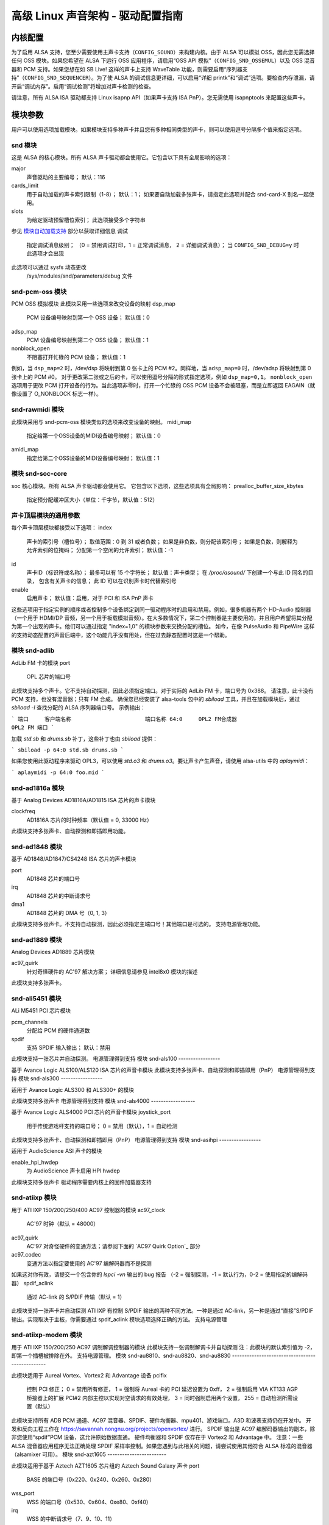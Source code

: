 ==============================================================
高级 Linux 声音架构 - 驱动配置指南
==============================================================

内核配置
====================

为了启用 ALSA 支持，您至少需要使用主声卡支持（``CONFIG_SOUND``）来构建内核。由于 ALSA 可以模拟 OSS，因此您无需选择任何 OSS 模块。如果您希望在 ALSA 下运行 OSS 应用程序，请启用“OSS API 模拟”（``CONFIG_SND_OSSEMUL``）以及 OSS 混音器和 PCM 支持。如果您想在如 SB Live! 这样的声卡上支持 WaveTable 功能，则需要启用“序列器支持”（``CONFIG_SND_SEQUENCER``）。为了使 ALSA 的调试信息更详细，可以启用“详细 printk”和“调试”选项。要检查内存泄漏，请开启“调试内存”。启用“调试检测”将增加对声卡检测的检查。

请注意，所有 ALSA ISA 驱动都支持 Linux isapnp API（如果声卡支持 ISA PnP）。您无需使用 isapnptools 来配置这些声卡。

模块参数
=================

用户可以使用选项加载模块。如果模块支持多种声卡并且您有多种相同类型的声卡，则可以使用逗号分隔多个值来指定选项。

snd 模块
----------

这是 ALSA 的核心模块。所有 ALSA 声卡驱动都会使用它。它包含以下具有全局影响的选项：

major
    声音驱动的主要编号；
    默认：116

cards_limit
    用于自动加载的声卡索引限制（1-8）；
    默认：1；
    如果要自动加载多张声卡，请指定此选项并配合 snd-card-X 别名一起使用。

slots
    为给定驱动预留槽位索引；
    此选项接受多个字符串
参见 `模块自动加载支持`_ 部分以获取详细信息
调试
    指定调试消息级别；
    （0 = 禁用调试打印，1 = 正常调试消息，
    2 = 详细调试消息）；
    当 ``CONFIG_SND_DEBUG=y`` 时此选项才会出现
此选项可以通过 sysfs 动态更改
    /sys/modules/snd/parameters/debug 文件

snd-pcm-oss 模块
------------------

PCM OSS 模拟模块
此模块采用一些选项来改变设备的映射
dsp_map
    PCM 设备编号映射到第一个 OSS 设备；
    默认值：0
adsp_map
    PCM 设备编号映射到第二个 OSS 设备；
    默认值：1
nonblock_open
    不阻塞打开忙碌的 PCM 设备；
    默认值：1

例如，当 ``dsp_map=2`` 时，/dev/dsp 将映射到第 0 张卡上的 PCM #2。同样地，当 ``adsp_map=0`` 时，/dev/adsp 将映射到第 0 张卡上的 PCM #0。
对于更改第二张或之后的卡，可以使用逗号分隔的形式指定选项，例如 ``dsp_map=0,1``。
``nonblock_open`` 选项用于更改 PCM 打开设备的行为。当此选项非零时，打开一个忙碌的 OSS PCM 设备不会被阻塞，而是立即返回 EAGAIN（就像设置了 O_NONBLOCK 标志一样）。

snd-rawmidi 模块
------------------

此模块采用与 snd-pcm-oss 模块类似的选项来改变设备的映射。
midi_map
    指定给第一个OSS设备的MIDI设备编号映射；
    默认值：0
amidi_map
    指定给第二个OSS设备的MIDI设备编号映射；
    默认值：1

模块 snd-soc-core
-------------------

soc 核心模块。所有 ALSA 声卡驱动都会使用它。
它包含以下选项，这些选项具有全局影响：
prealloc_buffer_size_kbytes
    指定预分配缓冲区大小（单位：千字节，默认值：512）

声卡顶层模块的通用参数
--------------------------------------------

每个声卡顶层模块都接受以下选项：
index
    声卡的索引号（槽位号）；
    取值范围：0 到 31 或者负数；
    如果是非负数，则分配该索引号；
    如果是负数，则解释为允许索引的位掩码；
    分配第一个空闲的允许索引；
    默认值：-1
id
    声卡ID（标识符或名称）；
    最多可以有 15 个字符长；
    默认值：声卡类型；
    在 `/proc/asound/` 下创建一个与此 ID 同名的目录，
    包含有关声卡的信息；
    此 ID 可以在识别声卡时代替索引号
enable
    启用声卡；
    默认值：启用，对于 PCI 和 ISA PnP 声卡

这些选项用于指定实例的顺序或者控制多个设备绑定到同一驱动程序时的启用和禁用。例如，很多机器有两个 HD-Audio 控制器（一个用于 HDMI/DP 音频，另一个用于板载模拟音频）。在大多数情况下，第二个控制器是主要使用的，并且用户希望将其分配为第一个出现的声卡。他们可以通过指定 "index=1,0" 的模块参数来交换分配的槽位。
如今，在像 PulseAudio 和 PipeWire 这样的支持动态配置的声音后端中，这个功能几乎没有用处，但在过去静态配置时这是一个帮助。

模块 snd-adlib
----------------

AdLib FM 卡的模块
port
    OPL 芯片的端口号

此模块支持多个声卡。它不支持自动探测，因此必须指定端口。对于实际的 AdLib FM 卡，端口号为 0x388。
请注意，此卡没有 PCM 支持，也没有混音器；只有 FM 合成。
确保您已经安装了 alsa-tools 包中的 `sbiload` 工具，并且在加载模块后，通过 `sbiload -l` 查找分配的 ALSA 序列器端口号。
示例输出：

```
端口     客户端名称                       端口名称
64:0     OPL2 FM合成器                     OPL2 FM 端口
```

加载 `std.sb` 和 `drums.sb` 补丁，这些补丁也由 `sbiload` 提供：

```
sbiload -p 64:0 std.sb drums.sb
```

如果您使用此驱动程序来驱动 OPL3，可以使用 `std.o3` 和 `drums.o3`。要让声卡产生声音，请使用 alsa-utils 中的 `aplaymidi`：

```
aplaymidi -p 64:0 foo.mid
```

snd-ad1816a 模块
------------------

基于 Analog Devices AD1816A/AD1815 ISA 芯片的声卡模块

clockfreq
    AD1816A 芯片的时钟频率（默认值 = 0, 33000 Hz）

此模块支持多张声卡、自动探测和即插即用功能。

snd-ad1848 模块
-----------------

基于 AD1848/AD1847/CS4248 ISA 芯片的声卡模块

port
    AD1848 芯片的端口号
irq
    AD1848 芯片的中断请求号
dma1
    AD1848 芯片的 DMA 号（0, 1, 3）

此模块支持多张声卡。不支持自动探测，因此必须指定主端口号！其他端口是可选的。
支持电源管理功能。

snd-ad1889 模块
-----------------

Analog Devices AD1889 芯片模块

ac97_quirk
    针对奇怪硬件的 AC'97 解决方案；
    详细信息请参见 intel8x0 模块的描述

此模块支持多张声卡。

snd-ali5451 模块
------------------

ALi M5451 PCI 芯片模块

pcm_channels
    分配给 PCM 的硬件通道数
spdif
    支持 SPDIF 输入输出；
    默认：禁用

此模块支持一张芯片并自动探测。
电源管理得到支持  
模块 snd-als100
-----------------

基于 Avance Logic ALS100/ALS120 ISA 芯片的声音卡模块  
此模块支持多张声卡、自动探测和即插即用（PnP）  
电源管理得到支持  
模块 snd-als300
-----------------

适用于 Avance Logic ALS300 和 ALS300+ 的模块  

此模块支持多张声卡  
电源管理得到支持  
模块 snd-als4000
------------------

基于 Avance Logic ALS4000 PCI 芯片的声音卡模块  
joystick_port  
    用于传统游戏杆支持的端口号；  
    0 = 禁用（默认），1 = 自动检测  

此模块支持多张声卡、自动探测和即插即用（PnP）  
电源管理得到支持  
模块 snd-asihpi
-----------------

适用于 AudioScience ASI 声卡的模块  

enable_hpi_hwdep  
    为 AudioScience 声卡启用 HPI hwdep  

此模块支持多张声卡
驱动程序需要内核上的固件加载器支持

snd-atiixp 模块
-----------------

用于 ATI IXP 150/200/250/400 AC97 控制器的模块
ac97_clock
    AC'97 时钟（默认 = 48000）
ac97_quirk
    AC'97 对奇怪硬件的变通方法；请参阅下面的 `AC97 Quirk Option`_ 部分
ac97_codec
    变通方法以指定要使用的 AC'97 编解码器而不是探测
如果这对你有效，请提交一个包含你的 `lspci -vn` 输出的 bug 报告
（-2 = 强制探测，-1 = 默认行为，0-2 = 使用指定的编解码器）
spdif_aclink
    通过 AC-link 的 S/PDIF 传输（默认 = 1）

此模块支持一张声卡并自动探测
ATI IXP 有控制 S/PDIF 输出的两种不同方法。一种是通过 AC-link，另一种是通过“直接”S/PDIF 输出。实现取决于主板，你需要通过 spdif_aclink 模块选项选择正确的方法。
支持电源管理

snd-atiixp-modem 模块
-----------------------

用于 ATI IXP 150/200/250 AC97 调制解调控制器的模块
此模块支持一张调制解调卡并自动探测
注：此模块的默认索引值为 -2，即第一个插槽被排除在外。
支持电源管理。
模块 snd-au8810、snd-au8820、snd-au8830
------------------------------------------------

此模块适用于 Aureal Vortex、Vortex2 和 Advantage 设备
pcifix
    控制 PCI 修正；
    0 = 禁用所有修正，
    1 = 强制将 Aureal 卡的 PCI 延迟设置为 0xff，
    2 = 强制启用 VIA KT133 AGP 桥接器上的扩展 PCI#2 内部主控以实现对空请求的有效处理，
    3 = 同时强制启用两个设置，
    255 = 自动检测所需设置（默认）

此模块支持所有 ADB PCM 通道、AC97 混音器、SPDIF、硬件均衡器、mpu401、游戏端口。A3D 和波表支持仍在开发中。
开发和反向工程工作在 https://savannah.nongnu.org/projects/openvortex/ 进行。
SPDIF 输出是 AC97 编解码器输出的副本，除非您使用“spdif”PCM 设备，这允许原始数据直通。
硬件均衡器和 SPDIF 仅存在于 Vortex2 和 Advantage 中。
注意：一些 ALSA 混音器应用程序无法正确处理 SPDIF 采样率控制。如果您遇到与此相关的问题，请尝试使用其他符合 ALSA 标准的混音器（alsamixer 可用）。
模块 snd-azt1605
------------------------

此模块适用于基于 Aztech AZT1605 芯片组的 Aztech Sound Galaxy 声卡
port
    BASE 的端口号（0x220、0x240、0x260、0x280）
wss_port
    WSS 的端口号（0x530、0x604、0xe80、0xf40）
irq
    WSS 的中断请求号（7、9、10、11）
dma1
    WSS 播放的 DMA 号（0、1、3）
dma2
    WSS 录制的 DMA 号（0、1），-1 = 禁用（默认）
mpu_port
    MPU-401 UART 的端口号（0x300、0x330），-1 = 禁用（默认）
mpu_irq
    MPU-401 UART 的中断请求号（3、5、7、9），-1 = 禁用（默认）
fm_port
    OPL3 的端口号（0x388），-1 = 禁用（默认）

此模块支持多张声卡。它不支持自动探测：“port”、“wss_port”、“irq” 和 “dma1” 必须指定。
其他值为可选。
``port`` 需要与卡上的 BASE ADDRESS 跳线匹配（0x220 或 0x240），或者对于那些具有 EEPROM 并且其“CONFIG MODE”跳线设置为“EEPROM SETTING”的卡，需要与卡的 EEPROM 中存储的值匹配。其他值可以从上面列举的选项中自由选择。

如果指定了 ``dma2`` 并且与 ``dma1`` 不同，则卡将以全双工模式运行。当 ``dma1=3`` 时，只有 ``dma2=0`` 是有效的，并且这是唯一可以启用捕获的方式，因为只有通道 0 和 1 可用于捕获。

通用设置是：``port=0x220 wss_port=0x530 irq=10 dma1=1 dma2=0 mpu_port=0x330 mpu_irq=9 fm_port=0x388``

无论你选择哪个 IRQ 和 DMA 通道，请确保在 BIOS 中为 legacy ISA 预留这些资源。

模块 snd-azt2316
------------------

基于 Aztech AZT2316 芯片组的 Aztech Sound Galaxy 声卡模块

port
    BASE 的端口号（0x220、0x240、0x260、0x280）
wss_port
    WSS 的端口号（0x530、0x604、0xe80、0xf40）
irq
    WSS 的 IRQ 号（7、9、10、11）
dma1
    WSS 播放的 DMA 号（0、1、3）
dma2
    WSS 捕获的 DMA 号（0、1），-1 表示禁用（默认）
mpu_port
    MPU-401 UART 的端口号（0x300、0x330），-1 表示禁用（默认）
mpu_irq
    MPU-401 UART 的 IRQ 号（5、7、9、10），-1 表示禁用（默认）
fm_port
    OPL3 的端口号（0x388），-1 表示禁用（默认）

此模块支持多张卡。它不支持自动探测：必须指定 ``port``、``wss_port``、``irq`` 和 ``dma1``。
其他值是可选的。

``port`` 需要与卡上的 BASE ADDRESS 跳线匹配（0x220 或 0x240），或者对于那些具有 EEPROM 并且其“CONFIG MODE”跳线设置为“EEPROM SETTING”的卡，需要与卡的 EEPROM 中存储的值匹配。其他值可以从上面列举的选项中自由选择。

如果指定了 ``dma2`` 并且与 ``dma1`` 不同，则卡将以全双工模式运行。当 ``dma1=3`` 时，只有 ``dma2=0`` 是有效的，并且这是唯一可以启用捕获的方式，因为只有通道 0 和 1 可用于捕获。

通用设置是：``port=0x220 wss_port=0x530 irq=10 dma1=1 dma2=0 mpu_port=0x330 mpu_irq=9 fm_port=0x388``
无论你选择哪些IRQ和DMA通道，请确保在BIOS中为传统的ISA保留它们。

模块 snd-aw2
--------------

适用于Audiowerk2声卡的模块

此模块支持多张卡

模块 snd-azt2320
------------------

适用于基于Aztech System AZT2320 ISA芯片（仅即插即用）的声卡

此模块支持多张卡、即插即用和自动探测

支持电源管理

模块 snd-azt3328
------------------

适用于基于Aztech AZF3328 PCI芯片的声卡

joystick
    启用游戏杆（默认关闭）

此模块支持多张卡

模块 snd-bt87x
----------------

适用于基于Bt87x芯片的视频卡

digital_rate
    覆盖默认的数字频率（Hz）

load_all
    即使不知道卡的型号也加载驱动程序

此模块支持多张卡

注意：此模块的默认索引值为-2，即第一个插槽被排除在外。
### Module snd-ca0106
-----------------
适用于 Creative Audigy LS 和 SB Live 24位声卡的模块

此模块支持多张声卡

### Module snd-cmi8330
-----------------
适用于基于 C-Media CMI8330 ISA 芯片的声卡

isapnp
    ISA 即插即用检测 - 0 = 禁用，1 = 启用（默认）

当使用 `isapnp=0` 时，以下选项可用：

wssport
    CMI8330 芯片（WSS）的端口号
wssirq
    CMI8330 芯片（WSS）的中断号
wssdma
    CMI8330 芯片（WSS）的第一个 DMA 号
sbport
    CMI8330 芯片（SB16）的端口号
sbirq
    CMI8330 芯片（SB16）的中断号
sbdma8
    CMI8330 芯片（SB16）的 8 位 DMA 号
sbdma16
    CMI8330 芯片（SB16）的 16 位 DMA 号
fmport
    （可选）OPL3 输入输出端口
mpuport
    （可选）MPU401 输入输出端口
mpuirq
    （可选）MPU401 中断号

此模块支持多张声卡和自动探测，并且支持电源管理

### Module snd-cmipci
-----------------
适用于 C-Media CMI8338/8738/8768/8770 PCI 声卡的模块

mpu_port
    MIDI 接口的端口地址（仅限 8338）：
    0x300, 0x310, 0x320, 0x330 = 传统端口，
    1 = 集成 PCI 端口（8738 的默认设置），
    0 = 禁用
fm_port
    OPL-3 FM 合成器的端口地址（仅限 8x38）：
    0x388 = 传统端口，
    1 = 集成 PCI 端口（8738 的默认设置），
    0 = 禁用
soft_ac3
    原始 SPDIF 数据包的软件转换（仅限 model 033）（默认值 = 1）
joystick_port
    摇杆端口地址（0 = 禁用，1 = 自动探测）

此模块支持自动探测和多张声卡，并且支持电源管理

### Module snd-cs4231
-----------------
适用于基于 CS4231 ISA 芯片的声卡

port
    CS4231 芯片的端口号
mpu_port
    MPU-401 UART 的端口号（可选），-1 = 禁用
irq
    CS4231 芯片的中断号
mpu_irq
    MPU-401 UART 的中断号
dma1
    CS4231 芯片的第一个 DMA 号
dma2
    CS4231 芯片的第二个 DMA 号

此模块支持多张声卡。此模块不支持自动探测，因此必须指定主端口号！其他端口是可选的，并且支持电源管理
### 模块 snd-cs4236
-----------------

基于 CS4232/CS4232A、CS4235/CS4236/CS4236B/CS4237B/CS4238B/CS4239 ISA 芯片的声卡模块  
isapnp  
    ISA 即插即用检测 - 0 = 禁用，1 = 启用（默认）

使用 `isapnp=0` 时，以下选项可用：

port  
    CS4236 芯片的端口号（即插即用设置 - 0x534）  
cport  
    CS4236 芯片的控制端口号（即插即用设置 - 0x120, 0x210, 0xf00）  
mpu_port  
    MPU-401 UART 的端口号（即插即用设置 - 0x300），-1 = 禁用  
fm_port  
    CS4236 芯片的 FM 端口号（即插即用设置 - 0x388），-1 = 禁用  
irq  
    CS4236 芯片的 IRQ 号（5, 7, 9, 11, 12, 15）  
mpu_irq  
    MPU-401 UART 的 IRQ 号（9, 11, 12, 15）  
dma1  
    CS4236 芯片的第一个 DMA 号（0, 1, 3）  
dma2  
    CS4236 芯片的第二个 DMA 号（0, 1, 3），-1 = 禁用  

此模块支持多张声卡。如果不使用 ISA 即插即用，则必须指定主端口和控制端口！！！其他端口是可选的。  
此模块支持电源管理。  
此模块作为 snd-cs4232 的别名，因为它也提供了旧版 snd-cs4232 的功能。

### 模块 snd-cs4281
-----------------

Cirrus Logic CS4281 声卡芯片模块  
dual_codec  
    辅助编解码器 ID（0 = 禁用，默认）

此模块支持多张声卡。  
此模块支持电源管理。

### 模块 snd-cs46xx
-----------------

基于 CS4610/CS4612/CS4614/CS4615/CS4622/CS4624/CS4630/CS4280 PCI 芯片的 PCI 声卡模块  
external_amp  
    强制启用外部放大器  
thinkpad  
    强制启用 Thinkpad 的 CLKRUN 控制
mmap_valid  
支持OSS mmap模式（默认=0）  
此模块支持多张声卡和自动探测功能  
通常外部放大器和CLKRUN控制会根据PCI子供应商/设备ID自动检测。如果它们不起作用，请明确给出上述选项  
支持电源管理  
snd-cs5530模块  
-----------------  
适用于Cyrix/NatSemi Geode 5530芯片的模块  

snd-cs5535audio模块  
----------------------  
适用于多功能CS5535伴行PCI设备的模块  
支持电源管理  

snd-ctxfi模块  
-----------------  
适用于Creative Sound Blaster X-Fi系列板卡（20k1/20k2芯片）的模块  
* Creative Sound Blaster X-Fi Titanium Fatal1ty Champion Series  
* Creative Sound Blaster X-Fi Titanium Fatal1ty Professional Series  
* Creative Sound Blaster X-Fi Titanium Professional Audio  
* Creative Sound Blaster X-Fi Titanium  
* Creative Sound Blaster X-Fi Elite Pro  
* Creative Sound Blaster X-Fi Platinum  
* Creative Sound Blaster X-Fi Fatal1ty  
* Creative Sound Blaster X-Fi XtremeGamer  
* Creative Sound Blaster X-Fi XtremeMusic  

reference_rate  
参考采样率，44100或48000（默认）  
multiple  
参考采样率的倍数，1或2（默认）  
subsystem  
用于探测时覆盖PCI SSID；该值由SSVID << 16 | SSDID组成  
默认为零，表示不覆盖  
此模块支持多张声卡  

snd-darla20模块  
------------------  
适用于Echoaudio Darla20的模块  
此模块支持多张声卡  
驱动程序需要内核中的固件加载器支持
### 模块 snd-darla24
------------------

此模块支持 Echoaudio Darla24

此模块支持多个声卡
驱动程序需要内核上的固件加载器支持

### 模块 snd-dt019x
-----------------

此模块支持 Diamond Technologies DT-019X / Avance Logic ALS-007（仅即插即用）

此模块支持多个声卡。此模块仅在启用 ISA 即插即用支持时才可用
支持电源管理

### 模块 snd-dummy
----------------

此模块用于虚拟声卡。这个“声卡”不执行任何输入或输出，但你可以使用此模块来满足任何需要声卡的应用程序（如 RealPlayer）
pcm_devs
    分配给每个声卡的 PCM 设备数量（默认 = 1，最多 4）
pcm_substreams
    分配给每个 PCM 的 PCM 子流数量（默认 = 8，最多 128）
hrtimer
    使用高精度定时器（=1，默认）或系统定时器（=0）
fake_buffer
    虚拟缓冲区分配（默认 = 1）

当创建多个 PCM 设备时，snd-dummy 会为每个 PCM 设备提供不同的行为：
* 0 = 支持 mmap 的交错模式
* 1 = 支持 mmap 的非交错模式
* 2 = 不支持 mmap 的交错模式
* 3 = 不支持 mmap 的非交错模式

默认情况下，snd-dummy 驱动程序不会分配实际的缓冲区，而是忽略读写操作或将一个虚拟页面映射到所有缓冲区页面，以节省资源。如果你的应用程序需要读取/写入的数据缓冲区一致，请传递 fake_buffer=0 选项
支持电源管理

### 模块 snd-echo3g
-----------------

此模块支持 Echoaudio 3G 声卡（Gina3G/Layla3G）

此模块支持多个声卡
驱动程序需要内核上的固件加载器支持

### 模块 snd-emu10k1
------------------

此模块支持基于 EMU10K1/EMU10k2 的 PCI 声卡
* Sound Blaster Live!
* Sound Blaster PCI 512
* Sound Blaster Audigy
* E-MU APS（部分支持）
* E-MU DAS

extin
    FX8010 可用外部输入的位图（见下文）
extout
    FX8010 可用外部输出的位图（见下文）
seq_ports
    已分配的音序器端口（默认为 4 个）
max_synth_voices
    用于波表合成的最大声音数（默认为 64）
max_buffer_size
    指定以 MB 为单位的波表/PCM 缓冲区的最大大小。默认值为 128
enable_ir
    启用红外功能

此模块支持多张声卡和自动探测
输入与输出配置			[extin/extout]
* Creative 卡无数字输出			[0x0003/0x1f03]
* Creative 卡有数字输出			[0x0003/0x1f0f]
* Creative 卡有数字 CD 输入			[0x000f/0x1f0f]
* Creative 卡无数字输出 + LiveDrive		[0x3fc3/0x1fc3]
* Creative 卡有数字输出 + LiveDrive		[0x3fc3/0x1fcf]
* Creative 卡有数字 CD 输入 + LiveDrive		[0x3fcf/0x1fcf]
* Creative 卡无数字输出 + 数字 I/O 2		[0x0fc3/0x1f0f]
* Creative 卡有数字输出 + 数字 I/O 2		[0x0fc3/0x1f0f]
* Creative 卡有数字 CD 输入 + 数字 I/O 2		[0x0fcf/0x1f0f]
* Creative 5.1 卡 + 数字输出 + LiveDrive		[0x3fc3/0x1fff]
* Creative 5.1 卡（c）2003 年版			[0x3fc3/0x7cff]
* Creative 卡所有输入和输出			[0x3fff/0x7fff]

支持电源管理
模块 snd-emu10k1x
-------------------

适用于 Creative Emu10k1X（SB Live Dell OEM 版本）的模块

此模块支持多张声卡
模块 snd-ens1370
------------------

适用于 Ensoniq AudioPCI ES1370 PCI 声卡的模块
* SoundBlaster PCI 64
* SoundBlaster PCI 128

joystick
    启用游戏杆（默认关闭）

此模块支持多张声卡和自动探测
支持电源管理
模块 snd-ens1371
------------------

适用于 Ensoniq AudioPCI ES1371 PCI 声卡的模块
* SoundBlaster PCI 64
* SoundBlaster PCI 128
* SoundBlaster Vibra PCI

joystick_port
    游戏杆端口号（0x200、0x208、0x210、0x218），0 = 禁用（默认），1 = 自动检测

此模块支持多张声卡和自动探测
支持电源管理
### 模块 snd-es1688
-----------------

此模块适用于 ESS AudioDrive ES-1688 和 ES-688 声卡
isapnp
    ISA PnP 检测 - 0 = 禁用，1 = 启用（默认）
mpu_port
    MPU-401 端口的端口号（0x300、0x310、0x320、0x330），-1 = 禁用（默认）
mpu_irq
    MPU-401 端口的中断请求号（IRQ）（5、7、9、10）
fm_port
    OPL3 的端口号（可选；默认情况下与 MPU-401 共享同一个端口）

当使用 `isapnp=0` 时，以下附加选项可用：

port
    ES-1688 芯片的端口号（0x220、0x240、0x260）
irq
    ES-1688 芯片的中断请求号（IRQ）（5、7、9、10）
dma8
    ES-1688 芯片的数据传输模式号（DMA）（0、1、3）

此模块支持多张声卡和自动探测（不包括 MPU-401 端口），以及带有 ES968 芯片的即插即用（PnP）功能。

### 模块 snd-es18xx
-----------------

此模块适用于 ESS AudioDrive ES-18xx 声卡
isapnp
    ISA PnP 检测 - 0 = 禁用，1 = 启用（默认）

当使用 `isapnp=0` 时，以下选项可用：

port
    ES-18xx 芯片的端口号（0x220、0x240、0x260）
mpu_port
    MPU-401 端口的端口号（0x300、0x310、0x320、0x330），-1 = 禁用（默认）
fm_port
    FM 的端口号（可选，不使用）
irq
    ES-18xx 芯片的中断请求号（IRQ）（5、7、9、10）
dma1
    ES-18xx 芯片的第一个数据传输模式号（DMA）（0、1、3）
dma2
    ES-18xx 芯片的第一个数据传输模式号（DMA）（0、1、3）

此模块支持多张声卡、ISA PnP 和自动探测（不包括 MPU-401 端口，如果未使用本机 ISA PnP 例程的话）。
当 `dma2` 等于 `dma1` 时，驱动程序以半双工模式工作。
支持电源管理。

### 模块 snd-es1938
-----------------

此模块适用于基于 ESS Solo-1（ES1938、ES1946）芯片的声卡
此模块支持多张声卡和自动探测。
支持电源管理。

### 模块 snd-es1968
-----------------

此模块适用于基于 ESS Maestro-1/2/2E（ES1968/ES1978）芯片的声卡。
total_bufsize  
总缓冲区大小（单位：千字节，范围：1-4096千字节）

pcm_substreams_p  
播放声道数（范围：1-8，默认值：2）

pcm_substreams_c  
录音声道数（范围：1-8，默认值：0）

clock  
时钟设置（0 = 自动检测）

use_pm  
支持电源管理（0 = 关闭，1 = 开启，2 = 自动，默认值：2）

enable_mpu  
启用MPU401（0 = 关闭，1 = 开启，2 = 自动，默认值：2）

joystick  
启用游戏杆（默认关闭）

此模块支持多张声卡和自动探测。
支持电源管理。
Module snd-fm801  
----------------

此模块用于基于ForteMedia FM801的PCI声卡。

tea575x_tuner  
启用TEA575x调谐器；
1 = MediaForte 256-PCS，
2 = MediaForte 256-PCPR，
3 = MediaForte 64-PCR
高16位是视频（或无线电）设备编号+1；
例如：0x10002（MediaForte 256-PCPR，设备1）

此模块支持多张声卡和自动探测。
支持电源管理。
Module snd-gina20  
-----------------

此模块用于Echoaudio Gina20。

此模块支持多张声卡。
驱动程序需要内核中的固件加载器支持。
Module snd-gina24  
-----------------

此模块用于Echoaudio Gina24。

此模块支持多张声卡。
驱动程序需要内核中的固件加载器支持。
Module snd-gusclassic  
---------------------

此模块用于Gravis UltraSound Classic声卡。
### 模块 snd-gusextreme
---------------------

**模块用于 Gravis UltraSound Extreme (Synergy ViperMax) 声卡**

- **port**
  - ES-1688 芯片的端口号 (0x220, 0x230, 0x240, 0x250, 0x260)
- **gf1_port**
  - GF1 芯片的端口号 (0x210, 0x220, 0x230, 0x240, 0x250, 0x260, 0x270)
- **mpu_port**
  - MPU-401 端口的端口号 (0x300, 0x310, 0x320, 0x330)，-1 = 禁用
- **irq**
  - ES-1688 芯片的 IRQ 号 (5, 7, 9, 10)
- **gf1_irq**
  - GF1 芯片的 IRQ 号 (3, 5, 9, 11, 12, 15)
- **mpu_irq**
  - MPU-401 端口的 IRQ 号 (5, 7, 9, 10)
- **dma8**
  - ES-1688 芯片的 DMA 号 (0, 1, 3)
- **dma1**
  - GF1 芯片的 DMA 号 (1, 3, 5, 6, 7)
- **joystick_dac**
  - 0 到 31，(0.59V-4.52V 或 0.389V-2.98V)
- **voices**
  - GF1 的音轨限制 (14-32)
- **pcm_voices**
  - 预留的 PCM 音轨

此模块支持多张声卡和自动探测（不包括 MPU-401 端口）

### 模块 snd-gusmax
-----------------

**模块用于 Gravis UltraSound MAX 声卡**

- **port**
  - GF1 芯片的端口号 (0x220, 0x230, 0x240, 0x250, 0x260)
- **irq**
  - GF1 芯片的 IRQ 号 (3, 5, 9, 11, 12, 15)
- **dma1**
  - GF1 芯片的 DMA 号 (1, 3, 5, 6, 7)
- **dma2**
  - GF1 芯片的 DMA 号 (1, 3, 5, 6, 7, -1=禁用)
- **joystick_dac**
  - 0 到 31，(0.59V-4.52V 或 0.389V-2.98V)
- **voices**
  - GF1 的音轨限制 (14-32)
- **pcm_voices**
  - 预留的 PCM 音轨

此模块支持多张声卡和自动探测

### 模块 snd-hda-intel
--------------------

**模块用于 Intel HD Audio (ICH6, ICH6M, ESB2, ICH7, ICH8, ICH9, ICH10, PCH, SCH)，ATI SB450, SB600, R600, RS600, RS690, RS780, RV610, RV620, RV630, RV635, RV670, RV770, VIA VT8251/VT8237A, SIS966, ULI M5461**

**每张声卡实例有多个选项**

- **model**
  - 强制指定模型名称
- **position_fix**
  - 修复 DMA 指针；
  - -1 = 系统默认：根据控制器硬件选择合适的值，
  - 0 = 自动：当 POSBUF 不工作时回退到 LPIB，
  - 1 = 使用 LPIB，
  - 2 = POSBUF：使用位置缓冲区，
  - 3 = VIACOMBO：VIA 特定的捕获工作区，
  - 4 = COMBO：播放时使用 LPIB，捕获流时自动，
  - 5 = SKL+：应用最近的 Intel 芯片上的延迟计算，
  - 6 = FIFO：使用固定 FIFO 大小来修正位置，适用于最近的 AMD 芯片
- **probe_mask**
  - 探测编解码器的位掩码（默认 = -1，表示所有插槽）；
  - 当第 8 位 (0x100) 被设置时，低 8 位作为“固定”的编解码器插槽；即驱动程序会探测插槽，无论硬件返回什么结果
- **probe_only**
  - 只进行探测而不初始化编解码器（默认=关闭）；
  - 有助于调试时检查初始编解码器状态
- **bdl_pos_adj**
  - 指定 DMA IRQ 定时延迟的样本数
  - 传递 -1 将使驱动程序基于控制器芯片选择合适的值
- **patch**
  - 指定在初始化编解码器之前的早期“补丁”文件以修改 HD-Audio 设置
  - 此选项仅在设置 ``CONFIG_SND_HDA_PATCH_LOADER=y`` 时可用。详见 hd-audio/notes.rst
- **beep_mode**
  - 选择蜂鸣注册模式 (0=关闭, 1=开启)；
  - 默认值通过 ``CONFIG_SND_HDA_INPUT_BEEP_MODE`` kconfig 设置
[单个（全局）选项]

single_cmd
    使用单个立即命令与编解码器通信（仅用于调试）
enable_msi
    启用消息信号中断（MSI）（默认：关闭）
power_save
    自动节能超时时间（以秒为单位，0 = 禁用）
power_save_controller
    在节能模式下重置高清音频控制器（默认：开启）
align_buffer_size
    强制将缓冲区/周期大小调整为128字节的倍数
    这在内存访问方面更高效，但不符合HDA规范，并且阻止用户指定确切的周期/缓冲区大小。（默认：开启）
snoop
    启用/禁用窥探（默认：开启）

此模块支持多张声卡和自动探测
有关HD-audio驱动程序的更多详细信息，请参阅hd-audio/notes.rst
每个编解码器可能有不同的配置模型表
如果您的机器未列在那里，则会设置默认（通常是最小）配置。您可以通过传递``model=<name>``选项来指定某个模型。不同编解码器芯片有不同的模型。可用模型列表可以在hd-audio/models.rst中找到
模型名称``generic``被视为特殊情况。当提供此模型时，驱动程序将使用不带“codec-patch”的通用编解码器解析器。这有时对测试和调试很有帮助
模型选项也可以用于别名到另一个PCI或编解码器SSID。当它以``model=XXXX:YYYY``的形式传递时，其中XXXX和YYYY分别是十六进制格式的子供应商和子设备ID，驱动程序将引用该SSID作为怪癖表的参考
如果默认配置不起作用，并且上述情况之一与您的设备匹配，请将其与alsa-info.sh输出（带有``--no-upload``选项）一起报告给内核Bugzilla或alsa-devel邮件列表（参见“链接和地址”部分）
``power_save``和``power_save_controller``选项用于节能模式。详情请参阅powersave.rst
注意2：如果您在输出中听到咔嗒声，尝试使用模块选项``position_fix=1``或``2``。``position_fix=1``将使用SD_LPIB寄存器值（不进行FIFO大小校正）作为当前DMA指针。``position_fix=2``将使驱动程序使用位置缓冲区而不是读取SD_LPIB寄存器。
通常情况下，SD_LPIB 寄存器比位置缓冲区更准确。

``position_fix=3`` 是针对 VIA 设备的。捕获流的位置会从 LPIB 和 POSBUF 的值进行检查。``position_fix=4`` 是一种组合模式，使用 LPIB 进行回放，POSBUF 进行捕获。

注意：如果在加载时出现大量“azx_get_response 超时”消息，这可能是中断问题（例如 ACPI IRQ 路由）。可以尝试使用如 ``pci=noacpi`` 的选项启动。此外，您还可以尝试使用 ``single_cmd=1`` 模块选项。这将把 HDA 控制器和编解码器之间的通信方法切换为单个立即命令，而不是使用 CORB/RIRB。基本上，单命令模式仅提供给 BIOS，并且您也不会收到未请求的事件。但是，至少这种方式可以独立于 IRQ 工作。请记住这是最后的手段，应尽可能避免使用。

关于 “azx_get_response 超时” 问题的更多说明：
在某些硬件上，您可能需要添加一个适当的 probe_mask 选项来避免上述的 “azx_get_response 超时” 问题。这种情况通常发生在访问不存在或不工作的编解码器插槽（可能是调制解调器插槽）导致通过 HD 音频总线的通信停滞。您可以启用 ``CONFIG_SND_DEBUG_VERBOSE`` 来查看哪些编解码器插槽被探测，或者直接从编解码器 proc 文件的文件名中查看。然后通过 probe_mask 选项限制要探测的插槽。
例如，``probe_mask=1`` 表示只探测第一个插槽，而 ``probe_mask=4`` 表示只探测第三个插槽。

支持电源管理。

snd-hdsp 模块
--------------

RME Hammerfall DSP 音频接口模块

此模块支持多个声卡。
注意：当设置了 ``CONFIG_FW_LOADER`` 时，固件数据可以通过热插拔自动加载。否则，您需要通过 alsa-tools 包中的 hdsploader 实用程序加载固件。
固件数据位于 alsa-firmware 包中。
注意：snd-page-alloc 模块完成了以前由 snd-hammerfall-mem 模块完成的工作。它将在发现任何 HDSP 卡时提前分配缓冲区。为了确保缓冲区的分配，请在启动序列的早期加载 snd-page-alloc 模块。请参阅“早期缓冲区分配”部分。
### 模块 snd-hdspm
----------------

此模块用于 RME HDSP MADI 板卡
- precise_ptr
  - 启用精确指针，或禁用
- line_outs_monitor
  - 默认将播放流发送到模拟输出
- enable_monitor
  - 默认启用通道 63/64 的模拟输出
详情请参阅 `hdspm.rst`

### 模块 snd-ice1712
------------------

此模块用于基于 Envy24（ICE1712）的 PCI 声卡
- MidiMan M Audio Delta 1010
- MidiMan M Audio Delta 1010LT
- MidiMan M Audio Delta DiO 2496
- MidiMan M Audio Delta 66
- MidiMan M Audio Delta 44
- MidiMan M Audio Delta 410
- MidiMan M Audio Audiophile 2496
- TerraTec EWS 88MT
- TerraTec EWS 88D
- TerraTec EWX 24/96
- TerraTec DMX 6Fire
- TerraTec Phase 88
- Hoontech SoundTrack DSP 24
- Hoontech SoundTrack DSP 24 Value
- Hoontech SoundTrack DSP 24 Media 7.1
- Event Electronics, EZ8
- Digigram VX442
- Lionstracs, Mediastaton
- Terrasoniq TS 88

- model
  - 使用指定的板卡型号，可选的型号包括：
    - delta1010, dio2496, delta66, delta44, audiophile, delta410,
    - delta1010lt, vx442, ewx2496, ews88mt, ews88mt_new, ews88d,
    - dmx6fire, dsp24, dsp24_value, dsp24_71, ez8,
    - phase88, mediastation
- omni
  - MidiMan M-Audio Delta44/66 的 Omni I/O 支持
- cs8427_timeout
  - CS8427 芯片（S/PDIF 接收器）的重置超时时间（毫秒），默认值为 500（0.5 秒）

此模块支持多张声卡和自动探测。
注意：并非所有基于 Envy24 的声卡都会使用消费部分（例如在 MidiMan Delta 系列中）
注意：通过读取 EEPROM 或 PCI SSID（如果 EEPROM 不可用）来检测支持的板卡。可以通过传递 `model` 模块选项来覆盖模型，以便在驱动程序配置不正确或需要测试其他类型时使用。

### 模块 snd-ice1724
------------------

此模块用于基于 Envy24HT（VT/ICE1724）和 Envy24PT（VT1720）的 PCI 声卡
* MidiMan M Audio Revolution 5.1
* MidiMan M Audio Revolution 7.1
* MidiMan M Audio Audiophile 192
* AMP Ltd AUDIO2000
* TerraTec Aureon 5.1 Sky
* TerraTec Aureon 7.1 Space
* TerraTec Aureon 7.1 Universe
* TerraTec Phase 22
* TerraTec Phase 28
* AudioTrak Prodigy 7.1
* AudioTrak Prodigy 7.1 LT
* AudioTrak Prodigy 7.1 XT
* AudioTrak Prodigy 7.1 HIFI
* AudioTrak Prodigy 7.1 HD2
* AudioTrak Prodigy 192
* Pontis MS300
* Albatron K8X800 Pro II 
* Chaintech ZNF3-150
* Chaintech ZNF3-250
* Chaintech 9CJS
* Chaintech AV-710
* Shuttle SN25P
* Onkyo SE-90PCI
* Onkyo SE-200PCI
* ESI Juli@
* ESI Maya44
* Hercules Fortissimo IV
* EGO-SYS WaveTerminal 192M

型号
使用给定的声卡型号，选项如下：
revo51, revo71, amp2000, prodigy71, prodigy71lt,
prodigy71xt, prodigy71hifi, prodigyhd2, prodigy192,
juli, aureon51, aureon71, universe, ap192, k8x800,
phase22, phase28, ms300, av710, se200pci, se90pci,
fortissimo4, sn25p, WT192M, maya44

此模块支持多张声卡并自动探测。
注意：通过读取EEPROM或PCI SSID（如果EEPROM不可用则读取SSID）来检测支持的声卡。您可以传递`model`模块选项来覆盖模型，以便在驱动程序配置不正确时或为了测试其他类型时使用。

snd-indigo 模块
-----------------

用于Echoaudio Indigo的模块。

此模块支持多张声卡。
该驱动程序需要内核中的固件加载器支持。

snd-indigodj 模块
-------------------

用于Echoaudio Indigo DJ的模块。

此模块支持多张声卡。
该驱动程序需要内核中的固件加载器支持。

snd-indigoio 模块
-------------------

用于Echoaudio Indigo IO的模块。

此模块支持多张声卡。
该驱动程序需要内核中的固件加载器支持。

snd-intel8x0 模块
-------------------

用于Intel及其兼容的AC'97主板
* Intel i810/810E, i815, i820, i830, i84x, MX440 ICH5, ICH6, ICH7,
  6300ESB, ESB2 
* SiS 7012 (SiS 735)
* NVidia NForce, NForce2, NForce3, MCP04, CK804 CK8, CK8S, MCP501
* AMD AMD768, AMD8111
* ALi m5455

ac97_clock
AC'97 编解码器时钟基频（0 = 自动检测）

ac97_quirk
AC'97 对奇怪硬件的变通方法；
请参阅下面的“AC97 Quirk Option”部分。
### buggy_irq
启用某些主板上中断错误的解决方案（默认在 nForce 芯片上为开启，其他情况下为关闭）

### buggy_semaphore
启用硬件上信号量错误的解决方案（例如一些 ASUS 笔记本电脑）（默认关闭）

### spdif_aclink
使用 AC-link 的 S/PDIF 而不是直接从控制器芯片连接（0 = 关闭，1 = 开启，-1 = 默认）

此模块支持一个芯片并自动探测

注意：最新驱动支持自动检测芯片时钟。如果您仍然遇到播放过快的问题，请通过模块选项 `ac97_clock=41194` 明确指定时钟。

此驱动不支持游戏杆/MIDI 端口。如果您的主板上有这些设备，请分别使用 ns558 或 snd-mpu401 模块。

支持电源管理

### Module snd-intel8x0m
--------------------

Intel ICH (i8x0) 芯片组 MC97 调制解调器模块
* Intel i810/810E, i815, i820, i830, i84x, MX440 ICH5, ICH6, ICH7
* SiS 7013 (SiS 735)
* NVidia NForce, NForce2, NForce2s, NForce3
* AMD AMD8111
* ALi m5455

### ac97_clock
AC'97 编码器时钟基（0 = 自动检测）

此模块支持一个卡并自动探测

注意：此模块的默认索引值为 -2，即第一个插槽被排除在外。

支持电源管理

### Module snd-interwave
--------------------

Gravis UltraSound PnP、Dynasonic 3-D/Pro、STB Sound Rage 32 及其他基于 AMD InterWave (tm) 芯片的声音卡模块
joystick_dac  
    0 到 31，（0.59V-4.52V 或 0.389V-2.98V）  
midi  
    1 = 启用 MIDI UART，0 = 禁用 MIDI UART（默认）  
pcm_voices  
    为合成器预留的 PCM 声道数（默认 2）  
effect  
    1 = 启用 InterWave 效果（默认 0）；需要 8 个声道  
isapnp  
    ISA 即插即用检测 - 0 = 禁用，1 = 启用（默认）

当 `isapnp=0` 时，以下选项可用：  
port  
    InterWave 芯片的端口号（0x210、0x220、0x230、0x240、0x250、0x260）  
irq  
    InterWave 芯片的 IRQ 号（3、5、9、11、12、15）  
dma1  
    InterWave 芯片的 DMA 号（0、1、3、5、6、7）  
dma2  
    InterWave 芯片的 DMA 号（0、1、3、5、6、7、-1=禁用）

此模块支持多张声卡、自动探测和 ISA 即插即用  
Module snd-interwave-stb  
------------------------  

UltraSound 32-Pro 的模块（Compaq 使用的 STB 声卡）和其他基于 AMD InterWave™ 芯片的声卡，配备 TEA6330T 电路以扩展控制低音、高音和主音量  
joystick_dac  
    0 到 31，（0.59V-4.52V 或 0.389V-2.98V）  
midi  
    1 = 启用 MIDI UART，0 = 禁用 MIDI UART（默认）  
pcm_voices  
    为合成器预留的 PCM 声道数（默认 2）  
effect  
    1 = 启用 InterWave 效果（默认 0）；需要 8 个声道  
isapnp  
    ISA 即插即用检测 - 0 = 禁用，1 = 启用（默认）

当 `isapnp=0` 时，以下选项可用：  
port  
    InterWave 芯片的端口号（0x210、0x220、0x230、0x240、0x250、0x260）  
port_tc  
    TEA6330T 芯片（I2C 总线）的端口号（0x350、0x360、0x370、0x380）  
irq  
    InterWave 芯片的 IRQ 号（3、5、9、11、12、15）  
dma1  
    InterWave 芯片的 DMA 号（0、1、3、5、6、7）  
dma2  
    InterWave 芯片的 DMA 号（0、1、3、5、6、7、-1=禁用）

此模块支持多张声卡、自动探测和 ISA 即插即用  
Module snd-jazz16  
-------------------  

Media Vision Jazz16 芯片组的模块。该芯片组由三个芯片组成：MVD1216 + MVA416 + MVA514  
port  
    SB DSP 芯片的端口号（0x210、0x220、0x230、0x240、0x250、0x260）  
irq  
    SB DSP 芯片的 IRQ 号（3、5、7、9、10、15）  
dma8  
    SB DSP 芯片的 DMA 号（1、3）  
dma16  
    SB DSP 芯片的 DMA 号（5、7）  
mpu_port  
    MPU-401 端口号（0x300、0x310、0x320、0x330）  
mpu_irq  
    MPU-401 IRQ 号（2、3、5、7）

此模块支持多张声卡  
Module snd-korg1212  
-------------------  

Korg 1212 IO PCI 卡的模块

此模块支持多张声卡  
Module snd-layla20  
------------------  

Echoaudio Layla20 的模块

此模块支持多张声卡  
驱动程序需要内核中的固件加载器支持  
Module snd-layla24  
------------------  

Echoaudio Layla24 的模块

此模块支持多张声卡  
驱动程序需要内核中的固件加载器支持
模块 snd-lola
---------------
用于 Digigram Lola PCI-e 板卡的模块

此模块支持多张卡

模块 snd-lx6464es
-------------------
用于 Digigram LX6464ES 板卡的模块

此模块支持多张卡

模块 snd-maestro3
-------------------
用于 Allegro/Maestro3 芯片的模块

external_amp
    启用外部放大器（默认已启用）
amp_gpio
    外部放大器的 GPIO 引脚编号（0-15）或 -1 使用默认引脚（Allegro 为 8，其他为 1）

此模块支持自动探测和多个芯片
注意：放大器的绑定依赖于硬件
如果所有通道都未静音但仍然没有声音，请尝试通过 amp_gpio 选项指定其他 GPIO 连接。
例如，松下笔记本可能需要 `amp_gpio=0x0d` 选项
支持电源管理

模块 snd-mia
---------------
用于 Echoaudio Mia 的模块

此模块支持多张卡
驱动程序需要内核上的固件加载器支持

模块 snd-miro
---------------
用于 Miro 声卡：miroSOUND PCM 1 pro, miroSOUND PCM 12, miroSOUND PCM 20 Radio

port
    端口号（0x530, 0x604, 0xe80, 0xf40）
irq
    中断请求号（5, 7, 9, 10, 11）
dma1
    第一个 DMA 号（0, 1, 3）
dma2
    第二个 DMA 号（0, 1）
mpu_port
    MPU-401 端口号（0x300, 0x310, 0x320, 0x330）
mpu_irq
    MPU-401 中断请求号（5, 7, 9, 10）
fm_port
    FM 端口号（0x388）
wss
    启用 WSS 模式
ide
    启用板载 IDE 支持

模块 snd-mixart
-----------------
用于 Digigram miXart8 声卡的模块
此模块支持多张声卡
注意：一个miXart8板子将被表示为4张ALSA声卡。
详情请参阅Documentation/sound/cards/mixart.rst
当驱动程序作为模块编译并且支持热插拔固件时，固件数据会通过热插拔自动加载。
请在alsa-firmware包中安装必要的固件文件。
如果没有可用的热插拔固件加载器，则需要通过alsa-tools包中的mixartloader工具手动加载固件。

### Module snd-mona
--------------

Echoaudio Mona的模块

此模块支持多张声卡
该驱动程序需要内核上的固件加载器支持

### Module snd-mpu401
--------------

MPU-401 UART设备的模块

- port
  端口号或-1（禁用）
- irq
  中断请求号或-1（禁用）
- pnp
  即插即用检测 - 0 = 禁用，1 = 启用（默认）

此模块支持多个设备和即插即用功能
### 模块 snd-msnd-classic
----------------------

此模块适用于 Turtle Beach MultiSound Classic、Tahiti 或 Monterey 声卡。

- io
    - MultiSound Classic 卡的端口号
- irq
    - MultiSound Classic 卡的中断请求号
- mem
    - 内存地址（0xb0000, 0xc8000, 0xd0000, 0xd8000, 0xe0000 或 0xe8000）
- write_ndelay
    - 启用写入 ndelay（默认 = 1）
- calibrate_signal
    - 校准信号（默认 = 0）
- isapnp
    - ISA 即插即用检测 - 0 = 禁用，1 = 启用（默认）
- digital
    - 数字子板存在（默认 = 0）
- cfg
    - 配置端口（0x250, 0x260 或 0x270），默认 = 即插即用
- reset
    - 重置所有设备
- mpu_io
    - MPU401 I/O 端口
- mpu_irq
    - MPU401 中断请求号
- ide_io0
    - IDE 端口 0
- ide_io1
    - IDE 端口 1
- ide_irq
    - IDE 中断请求号
- joystick_io
    - 游戏杆 I/O 端口

该驱动程序需要固件文件 `turtlebeach/msndinit.bin` 和 `turtlebeach/msndperm.bin` 存放在正确的固件目录中。有关此驱动程序的重要信息，请参阅 `Documentation/sound/cards/multisound.sh`。请注意，该驱动程序已停止支持，但可以在 https://www.turtlebeach.com 查看 Voyetra Turtle Beach 的知识库条目。

### 模块 snd-msnd-pinnacle
------------------------

此模块适用于 Turtle Beach MultiSound Pinnacle/Fiji 声卡。

- io
    - Pinnacle/Fiji 卡的端口号
- irq
    - Pinnacle/Fiji 卡的中断请求号
- mem
    - 内存地址（0xb0000, 0xc8000, 0xd0000, 0xd8000, 0xe0000 或 0xe8000）
- write_ndelay
    - 启用写入 ndelay（默认 = 1）
- calibrate_signal
    - 校准信号（默认 = 0）
- isapnp
    - ISA 即插即用检测 - 0 = 禁用，1 = 启用（默认）

该驱动程序需要固件文件 `turtlebeach/pndspini.bin` 和 `turtlebeach/pndsperm.bin` 存放在正确的固件目录中。

### 模块 snd-mtpav
-------------------

此模块适用于 MOTU MidiTimePiece AV 多端口 MIDI（通过并行端口）。

- port
    - MTPAV 的 I/O 端口号（0x378, 0x278，默认 = 0x378）
- irq
    - MTPAV 的中断请求号（7, 5，默认 = 7）
- hwports
    - 支持的硬件端口数量，默认 = 8

此模块仅支持一张卡，并且没有启用选项。

### 模块 snd-mts64
-------------------

此模块适用于 Ego Systems (ESI) Miditerminal 4140。

- 此模块支持多个设备
- 需要并口（`CONFIG_PARPORT`）

### 模块 snd-nm256
-------------------

此模块适用于 NeoMagic NM256AV/ZX 芯片。

- playback_bufsize
    - 最大播放帧大小（4-128kB）
- capture_bufsize
    - 最大捕获帧大小（4-128kB）
- force_ac97
    - 0 或 1（默认禁用）
- buffer_top
    - 指定缓冲区顶部地址
- use_cache
    - 0 或 1（默认禁用）
- vaio_hack
    - 等同于 buffer_top=0x25a800
- reset_workaround
    - 启用某些笔记本电脑的 AC97 重置规避方法
- reset_workaround2
    - 启用其他某些笔记本电脑的扩展 AC97 重置规避方法

此模块支持一个芯片并自动探测。
电源管理已得到支持。
注意：在某些笔记本电脑上，缓冲区地址无法自动检测，或者会在初始化过程中导致死机。
在这种情况下，请通过 `buffer_top` 选项显式指定缓冲区顶部地址。
例如，
Sony F250: buffer_top=0x25a800
Sony F270: buffer_top=0x272800
驱动程序仅支持 AC97 编码解码器。即使未检测到 AC97，也可以强制初始化/使用 AC97。在这种情况下，使用 `force_ac97=1` 选项——但不保证是否有效！

注意：NM256 芯片可以内部连接非 AC97 编码解码器。此驱动程序仅支持 AC97 编码解码器，并且无法在其他（可能是 CS423x 或 OPL3SAx）芯片的机器上工作，即使这些设备在 lspci 中被检测到。在这种情况下，请尝试其他驱动程序，例如 snd-cs4232 或 snd-opl3sa2。有些有 ISA-PnP 支持，有些没有 ISA-PnP 支持。如果没有 ISA-PnP，需要指定 `isapnp=0` 和正确的硬件参数。
注意：某些笔记本电脑需要一个针对 AC97 重置的变通方法。对于已知的硬件如 Dell Latitude LS 和 Sony PCG-F305，此变通方法会自动启用。对于其他出现严重冻结问题的笔记本电脑，可以尝试使用 `reset_workaround=1` 选项。
注意：Dell Latitude CSx 笔记本电脑在 AC97 重置方面还有另一个问题。在这些笔记本电脑上，默认启用了 `reset_workaround2` 选项。如果之前的 `reset_workaround` 选项无效，这个选项值得一试。
注意：此驱动程序确实很差。它是从 OSS 驱动程序移植过来的，而 OSS 驱动程序是通过黑魔法逆向工程的结果。如果驱动程序在 X-server 之后加载，则编解码器的检测将会失败。您可能能够强制加载模块，但这可能会导致死机。因此，如果您遇到此类问题，请确保在启动 X 之前加载此模块。

snd-opl3sa2 模块
------------------

适用于 Yamaha OPL3-SA2/SA3 声卡的模块

isapnp
    ISA PnP 检测 - 0 = 禁用，1 = 启用（默认）

使用 `isapnp=0` 时，以下选项可用：

port
    OPL3-SA 芯片的控制端口编号（0x370）
sb_port
    OPL3-SA 芯片的 SB 端口编号（0x220,0x240）
wss_port
    OPL3-SA 芯片的 WSS 端口编号（0x530,0xe80,0xf40,0x604）
midi_port
    MPU-401 UART 的端口编号（0x300,0x330），-1 = 禁用
fm_port
    OPL3-SA 芯片的 FM 端口编号（0x388），-1 = 禁用
irq
    OPL3-SA 芯片的 IRQ 编号（5,7,9,10）
dma1
    Yamaha OPL3-SA 芯片的第一个 DMA 编号（0,1,3）
dma2
    Yamaha OPL3-SA 芯片的第二个 DMA 编号（0,1,3），-1 = 禁用

此模块支持多张声卡和 ISA PnP。如果不使用 ISA PnP，则不支持自动探测，因此必须指定所有端口！

电源管理已得到支持。
### 模块 snd-opti92x-ad1848
-------------------------

基于 OPTi 82c92x 和 Analog Devices AD1848 芯片的声卡模块。  
该模块也支持 OAK Mozart 声卡。  
isapnp  
    ISA PnP 检测 - 0 = 禁用，1 = 启用（默认）

使用 `isapnp=0` 时，以下选项可用：

port  
    WSS 芯片的端口号（0x530、0xe80、0xf40、0x604）  
mpu_port  
    MPU-401 UART 的端口号（0x300、0x310、0x320、0x330）  
fm_port  
    OPL3 设备的端口号（0x388）  
irq  
    WSS 芯片的 IRQ 号（5、7、9、10、11）  
mpu_irq  
    MPU-401 UART 的 IRQ 号（5、7、9、10）  
dma1  
    WSS 芯片的第一个 DMA 号（0、1、3）

此模块仅支持一张卡，并且支持自动探测和 PnP。

### 模块 snd-opti92x-cs4231
-------------------------

基于 OPTi 82c92x 和 Crystal CS4231 芯片的声卡模块。  
isapnp  
    ISA PnP 检测 - 0 = 禁用，1 = 启用（默认）

使用 `isapnp=0` 时，以下选项可用：

port  
    WSS 芯片的端口号（0x530、0xe80、0xf40、0x604）  
mpu_port  
    MPU-401 UART 的端口号（0x300、0x310、0x320、0x330）  
fm_port  
    OPL3 设备的端口号（0x388）  
irq  
    WSS 芯片的 IRQ 号（5、7、9、10、11）  
mpu_irq  
    MPU-401 UART 的 IRQ 号（5、7、9、10）  
dma1  
    WSS 芯片的第一个 DMA 号（0、1、3）  
dma2  
    WSS 芯片的第二个 DMA 号（0、1、3）

此模块仅支持一张卡，并且支持自动探测和 PnP。

### 模块 snd-opti93x
------------------

基于 OPTi 82c93x 芯片的声卡模块。  
isapnp  
    ISA PnP 检测 - 0 = 禁用，1 = 启用（默认）

使用 `isapnp=0` 时，以下选项可用：

port  
    WSS 芯片的端口号（0x530、0xe80、0xf40、0x604）  
mpu_port  
    MPU-401 UART 的端口号（0x300、0x310、0x320、0x330）  
fm_port  
    OPL3 设备的端口号（0x388）  
irq  
    WSS 芯片的 IRQ 号（5、7、9、10、11）  
mpu_irq  
    MPU-401 UART 的 IRQ 号（5、7、9、10）  
dma1  
    WSS 芯片的第一个 DMA 号（0、1、3）  
dma2  
    WSS 芯片的第二个 DMA 号（0、1、3）

此模块仅支持一张卡，并且支持自动探测和 PnP。

### 模块 snd-oxygen
-----------------

基于 C-Media CMI8786/8787/8788 芯片的声卡模块：

* Asound A-8788
* Asus Xonar DG/DGX
* AuzenTech X-Meridian
* AuzenTech X-Meridian 2G
* Bgears b-Enspirer
* Club3D Theatron DTS
* HT-Omega Claro (plus)
* HT-Omega Claro halo (XT)
* Kuroutoshikou CMI8787-HG2PCI
* Razer Barracuda AC-1
* Sondigo Inferno
* TempoTec HiFier Fantasia
* TempoTec HiFier Serenade

此模块支持自动探测和多张卡。

### 模块 snd-pcsp
---------------

内部 PC 音箱模块。  
nopcm  
    禁用 PC 音箱的 PCM 音效。只保留蜂鸣音。
nforce_wa  
启用 NForce 芯片组的解决方案。音质可能较差  
此模块支持系统蜂鸣声、某种 PCM 播放，甚至一些混音器控制  

Module snd-pcxhr  
----------------  
Digigram PCXHR 板卡模块  

此模块支持多张卡  

Module snd-portman2x4  
---------------------  
Midiman Portman 2x4 并口 MIDI 接口模块  

此模块支持多张卡  

Module snd-powermac（仅限于 ppc）  
---------------------------------  
适用于 PowerMac、iMac 和 iBook 的板载声卡模块  

enable_beep  
使用 PCM 启用蜂鸣声（默认已启用）  

此模块支持自动探测芯片  
注意：该驱动程序可能存在字节顺序问题  
支持电源管理  

Module snd-pxa2xx-ac97（仅限于 arm）  
------------------------------------  
适用于 Intel PXA2xx 芯片的 AC97 驱动  

仅适用于 ARM 架构  
支持电源管理  

Module snd-riptide  
------------------  
Conexant Riptide 芯片模块  

joystick_port  
游戏杆端口编号（默认：0x200）  
mpu_port  
MPU401 端口编号（默认：0x330）  
opl3_port  
OPL3 端口编号（默认：0x388）  

此模块支持多张卡
驱动程序需要内核上的固件加载器支持  
您需要将固件文件 `riptide.hex` 安装到标准固件路径（例如 `/lib/firmware`）

### 模块 snd-rme32
---

适用于 RME Digi32、Digi32 Pro 和 Digi32/8（Sek'd Prodif32、Prodif96 和 Prodif Gold）声卡的模块  
此模块支持多张卡

### 模块 snd-rme96
---

适用于 RME Digi96、Digi96/8 和 Digi96/8 PRO/PAD/PST 声卡的模块  
此模块支持多张卡

### 模块 snd-rme9652
---

适用于 RME Digi9652（Hammerfall、Hammerfall-Light）声卡的模块  
`precise_ptr`
    启用精确指针（不可靠）。默认值 = 0

此模块支持多张卡  
注意：snd-page-alloc 模块执行了先前由 snd-hammerfall-mem 模块完成的工作。当检测到任何 RME9652 卡时，它会提前分配缓冲区。为了确保缓冲区分配成功，请在启动序列的早期加载 snd-page-alloc 模块。请参阅“早期缓冲区分配”部分

### 模块 snd-sa11xx-uda1341（仅限 ARM）
---

适用于 Compaq iPAQ H3600 声卡上的 Philips UDA1341TS 的模块
模块仅支持一张声卡  
模块没有启用和索引选项  
支持电源管理  
模块 snd-sb8
--------------

8 位 SoundBlaster 声卡模块：SoundBlaster 1.0，SoundBlaster 2.0，SoundBlaster Pro

port
    SB DSP 芯片的端口号（0x220、0x240、0x260）
irq
    SB DSP 芯片的中断请求号（IRQ）（5、7、9、10）
dma8
    SB DSP 芯片的 8 位直接内存访问（DMA）号（1、3）

此模块支持多张声卡和自动探测  
支持电源管理  
模块 snd-sb16 和 snd-sbawe
-----------------------------

16 位 SoundBlaster 声卡模块：SoundBlaster 16（即插即用），SoundBlaster AWE 32（即插即用），SoundBlaster AWE 64 即插即用

mic_agc
    麦克风自动增益控制 - 0 = 禁用，1 = 启用（默认）
csp
    ASP/CSP 芯片支持 - 0 = 禁用（默认），1 = 启用
isapnp
    ISA 即插即用检测 - 0 = 禁用，1 = 启用（默认）

当 isapnp=0 时，以下选项可用：

port
    SB DSP 4.x 芯片的端口号（0x220、0x240、0x260）
mpu_port
    MPU-401 UART 的端口号（0x300、0x330），-1 = 禁用
awe_port
    EMU8000 合成器的基本端口号（0x620、0x640、0x660）（仅适用于 snd-sbawe 模块）
irq
    SB DSP 4.x 芯片的中断请求号（IRQ）（5、7、9、10）
dma8
    SB DSP 4.x 芯片的 8 位直接内存访问（DMA）号（0、1、3）
dma16
    SB DSP 4.x 芯片的 16 位直接内存访问（DMA）号（5、6、7）

此模块支持多张声卡、自动探测和 ISA 即插即用  
注意：要在 16 位半双工模式下使用 Vibra16X 声卡，必须通过设置 dma16 = -1 来禁用 16 位 DMA 参数  
此外，所有 Sound Blaster 16 类型的声卡都可以通过禁用其 16 位 DMA 通道来在 8 位 DMA 通道上以 16 位半双工模式运行  
支持电源管理  
模块 snd-sc6000
-----------------

Gallant SC-6000 声卡及其后续型号 SC-6600 和 SC-7000 的模块
端口
    端口号（0x220 或 0x240）
mss_port
    MSS 端口号（0x530 或 0xe80）
irq
    IRQ 号（5、7、9、10、11）
mpu_irq
    MPU-401 IRQ 号（5、7、9、10），0 - 不使用 MPU-401 IRQ
dma
    DMA 号（1、3、0）
joystick
    启用游戏端口 - 0 = 禁用（默认），1 = 启用

此模块支持多张卡
此卡也称为 Audio Excel DSP 16 或 Zoltrix AV302
snd-sscape 模块
-----------------

适用于 ENSONIQ SoundScape 卡的模块
port
    端口号（即插即用设置）
wss_port
    WSS 端口号（即插即用设置）
irq
    IRQ 号（即插即用设置）
mpu_irq
    MPU-401 IRQ 号（即插即用设置）
dma
    DMA 号（即插即用设置）
dma2
    第二个 DMA 号（即插即用设置，-1 表示禁用）
joystick
    启用游戏端口 - 0 = 禁用（默认），1 = 启用

此模块支持多张卡
驱动程序需要内核上的固件加载器支持
snd-sun-amd7930 模块（仅限于 sparc）
--------------------------------------

适用于 Sparc 上的 AMD7930 音频芯片的模块
此模块支持多张卡
snd-sun-cs4231 模块（仅限于 sparc）
-------------------------------------

适用于 Sparc 上的 CS4231 音频芯片的模块
此模块支持多张卡
snd-sun-dbri 模块（仅限于 sparc）
-----------------------------------

适用于 Sparc 上的 DBRI 音频芯片的模块
此模块支持多张声卡

Module snd-wavefront
--------------------

此模块用于Turtle Beach Maui、Tropez和Tropez+声卡

use_cs4232_midi
    使用CS4232 MPU-401接口（位于计算机内部，无法直接访问）

isapnp
    ISA PnP检测 - 0 = 禁用, 1 = 启用（默认）

当isapnp=0时，以下选项可用：

cs4232_pcm_port
    CS4232 PCM接口的端口号

cs4232_pcm_irq
    CS4232 PCM接口的IRQ号（5, 7, 9, 11, 12, 15）

cs4232_mpu_port
    CS4232 MPU-401接口的端口号

cs4232_mpu_irq
    CS4232 MPU-401接口的IRQ号（9, 11, 12, 15）

ics2115_port
    ICS2115的端口号

ics2115_irq
    ICS2115的IRQ号

fm_port
    FM OPL-3端口号

dma1
    CS4232 PCM接口的DMA1号

dma2
    CS4232 PCM接口的DMA2号

以下是wavefront_synth功能的相关选项：

wf_raw
    假设我们需要引导操作系统（默认：否）；
    如果是，则在加载驱动程序时，忽略声卡的状态，并重置声卡并加载固件

fx_raw
    假设FX处理需要帮助（默认：是）；
    如果否，则在加载驱动程序时，保持FX处理器当前的状态。
    默认情况下，会下载微程序及相关系数以设置其为“默认”操作状态，无论该状态为何。
### debug_default
调试参数用于卡片初始化

### wait_usecs
等待时间（不休眠），单位为微秒（默认：150）；
根据我的有限实验，这个神奇的数字似乎提供了相当理想的吞吐量。
如果你想尝试调整它以找到一个更好的值，请随意尝试。记住，我们的目标是找到一个能够使我们尽可能多地忙等WaveFront命令的数值，但又不至于太大以至于占用整个CPU。
具体来说，使用这个数值，在大约134,000次状态等待中，只有大约250次会导致休眠。

### sleep_interval
等待回复时休眠的时间（默认：100）

### sleep_tries
在一次等待过程中尝试休眠的次数（默认：50）

### ospath
处理过的ICS2115操作系统固件路径名（默认：wavefront.os）；
在较新版本中，它是通过固件加载器框架处理的，因此必须安装在正确的路径下，通常是 /lib/firmware。

### reset_time
重置生效所需等待的时间（默认：2）

### ramcheck_time
RAM测试所需等待的时间（秒）（默认：20）

### osrun_time
等待ICS2115操作系统启动所需的时间（秒）（默认：10）

### 模块 snd-sonicvibes
---------------------
S3 SonicVibes PCI声卡模块
* PINE Schubert 32 PCI

#### reverb
回声启用 - 1 = 启用，0 = 禁用（默认）；
声卡必须有板载SRAM才能启用此功能。

#### mge
麦克风增益启用 - 1 = 启用，0 = 禁用（默认）

此模块支持多张卡片和自动探测。

### 模块 snd-serial-u16550
------------------------
UART16550A串行MIDI端口模块

#### port
UART16550A芯片的端口号

#### irq
UART16550A芯片的中断请求号，-1 = 轮询模式

#### speed
波特率（9600, 19200, 38400, 57600, 115200），默认为38400

#### base
波特率除数的基础值（57600, 115200, 230400, 460800），默认为115200

#### outs
串行端口中MIDI端口的数量（1-4），默认为1

#### adaptor
适配器类型
0 = Soundcanvas, 1 = MS-124T, 2 = MS-124W S/A, 3 = MS-124W M/B, 4 = Generic

此模块支持多张卡片。此模块不支持自动探测，因此必须指定主端口！其他选项是可选的。
### 模块 snd-trident
------------------

此模块支持 Trident 4DWave DX/NX 声卡：
* 最佳联盟 Miss Melody 4DWave PCI
* HIS 4DWave PCI
* Warpspeed ONSpeed 4DWave PCI
* AzTech PCI 64-Q3D
* Addonics SV 750
* CHIC True Sound 4Dwave
* Shark Predator4D-PCI
* Jaton SonicWave 4D
* SiS SI7018 PCI 音频
* Hoontech SoundTrack Digital 4DWave NX

pcm_channels
    为 PCM 预留的最大声道数（音轨）
wavetable_size
    最大波表大小，单位为 kB（4-？kb）

此模块支持多张声卡和自动探测功能
支持电源管理

### 模块 snd-ua101
----------------

此模块支持 Edirol UA-101/UA-1000 音频/MIDI 接口
此模块支持多个设备、自动探测和热插拔

### 模块 snd-usb-audio
--------------------

此模块支持 USB 音频和 USB MIDI 设备
vid
    设备的供应商 ID（可选）
pid
    设备的产品 ID（可选）
nrpacks
    每个 URB 的最大包数（默认：8）
device_setup
    设备特定的魔法数字（可选）；影响取决于设备
    默认值：0x0000
ignore_ctl_error
    忽略与混音器接口相关的任何 USB 控制器错误（默认：否）
autoclock
    启用 UAC2 设备的自动时钟选择（默认：是）
quirk_alias
    异常别名列表，传递类似于 ``0123abcd:5678beef`` 的字符串，将设备 5678:beef 的现有异常应用到新设备 0123:abcd 上
implicit_fb
    应用通用的隐式反馈同步模式。当设置此选项且播放流的同步模式为 ASYNC 时，驱动程序会尝试将相邻的 ASYNC 采集流作为隐式反馈源。这等同于异常标志位 17
use_vmalloc
    使用 vmalloc() 分配 PCM 缓冲区（默认：是）
对于具有不一致内存架构（如 ARM 或 MIPS）的系统，mmap 访问可能会导致与 vmalloc 分配的缓冲区结果不一致。如果在这些架构上使用 mmap，请关闭此选项，以便分配和使用 DMA 一致性缓冲区
### 延迟注册（delayed_register）

此选项适用于具有多个USB接口定义的多流设备。驱动程序可能会多次调用注册（每个接口一次），这可能导致设备枚举不足。

此选项接收一个字符串数组，您可以传递类似`0123abcd:4`这样的`ID:INTERFACE`格式来对指定设备执行延迟注册。例如，当探测到USB设备`0123:abcd`时，驱动程序会等待直到USB接口4被探测完成再进行注册。

对于此类设备，驱动程序会打印一条消息，如“找到延迟注册设备分配：1234abcd:04”，以便用户注意到该需求。

### 特殊标志（quirk_flags）

包含针对各种特定设备的修复措施的位标志。

应用于相应的卡索引：

- 位0：跳过读取采样率
- 位1：创建媒体控制器API条目
- 位2：允许在传输过程中音频子槽对齐
- 位3：向传输中添加长度指定符
- 位4：在实现反馈模式下从第一个开始播放流
- 位5：跳过时钟选择器设置
- 位6：忽略时钟源搜索中的错误
- 位7：指示基于ITF-USB DSD的DAC
- 位8：在每次控制消息处理时增加20毫秒的延迟
- 位9：在每次控制消息处理时增加1-2毫秒的延迟
- 位10：在每次控制消息处理时增加5-6毫秒的延迟
- 位11：在每次接口设置时增加50毫秒的延迟
- 位12：在探测时进行采样率验证
- 位13：禁用运行时PM自动挂起
- 位14：忽略混音器访问中的错误
- 位15：支持通用DSD原始U32_BE格式
- 位16：首次设置接口时像UAC1一样
- 位17：应用通用隐式反馈同步模式
- 位18：不应用隐式反馈同步模式

### 模块支持

此模块支持多个设备、自动探测和热插拔。

注意：`nrpacks`参数可以通过sysfs动态修改。不要将值设置超过20。通过sysfs修改没有合理性检查。

注意：如果在访问混音器元素（如URB错误-22）时遇到错误，`ignore_ctl_error=1`可能会有所帮助。这种情况发生在一些有缺陷的USB设备或控制器上。此修复措施对应于`quirk_flags`位14。

注意：`quirk_alias`选项仅用于测试/开发目的。
如果你希望获得适当的支持，请联系上游开发者在驱动代码中静态添加匹配的特殊处理。
对于“quirk_flags”也是如此。如果某个设备已知需要特定的变通方法，请向上游报告。
模块 snd-usb-caiaq
--------------------

适用于 caiaq UB 音频接口的模块，

* Native Instruments RigKontrol2
* Native Instruments Kore Controller
* Native Instruments Audio Kontrol 1
* Native Instruments Audio 8 DJ

此模块支持多个设备、自动探测和热插拔。
模块 snd-usb-usx2y
--------------------

适用于 Tascam USB US-122、US-224 和 US-428 设备的模块。
此模块支持多个设备、自动探测和热插拔。
注意：你需要通过 alsa-tools 和 alsa-firmware 包中包含的 `usx2yloader` 工具加载固件。
模块 snd-via82xx
------------------

适用于基于 VIA 82C686A/686B、8233、8233A、8233C、8235、8237（南桥）的 AC'97 主板的模块。

mpu_port
    0x300, 0x310, 0x320, 0x330，否则请在 BIOS 设置中获取
    [仅限 VIA686A/686B]

joystick
    启用游戏杆（默认关闭）[仅限 VIA686A/686B]

ac97_clock
    AC'97 编码器时钟基频（默认 48000Hz）

dxs_support
    支持 DXS 通道，0 = 自动（默认），1 = 启用，2 = 禁用，
    3 = 仅 48k，4 = 不使用 VRA，5 = 启用任何采样率并在不同通道上使用不同的采样率
    [仅限 VIA8233/C, 8235, 8237]

ac97_quirk
    AC'97 对奇怪硬件的变通方法；
    请参阅下面的 `AC97 Quirk Option`_ 部分

此模块支持一个芯片和自动探测。
注意：在某些 SMP 主板（如 MSI 694D）上，中断可能无法正确生成。在这种情况下，请尝试在 BIOS 中将 SMP（或 MPS）版本设置为 1.1 而不是默认值 1.4。然后中断号将被分配到 15 以下。你也可能需要升级你的 BIOS。
注：VIA8233/5/7（而非VIA8233A）可以支持DXS（直接声音）通道作为第一个PCM。在这些通道上，最多可以同时播放4个流，并且控制器可以为每个通道分别进行采样率转换。

默认情况下（`dxs_support = 0`），选择48kHz的固定采样率，除非已知设备由于BIOS的错误，在某些主板上除了48kHz外输出通常会有噪声。

请尝试一次`dxs_support=5`，如果其他采样率（例如MP3播放的44.1kHz）可以工作，请告知我们PCI子系统的供应商/设备ID（`lspci -nv`的输出）。

如果`dxs_support=5`不起作用，请尝试`dxs_support=4`；如果仍然不起作用，请尝试`dxs_support=1`。（`dxs_support=1`通常是针对旧主板的。正确的实现板应该能够使用4或5。）如果仍然不起作用并且默认设置可以正常工作，则`dxs_support=3`是正确选择。如果默认设置完全不起作用，请尝试`dxs_support=2`以禁用DXS通道。

在任何情况下，请告知我们结果和子系统的供应商/设备ID。参见下面的“链接和地址”。

注：对于VIA823x上的MPU401，请另外使用snd-mpu401驱动程序。mpu_port选项仅适用于VIA686芯片。

支持电源管理功能

snd-via82xx-modem模块
------------------------

此模块用于VIA82xx AC97调制解调器

ac97_clock
    AC'97编解码器时钟基准（默认48000Hz）

此模块支持一个卡并自动探测。

注：此模块的默认索引值为-2，即排除第一个插槽。

支持电源管理功能。
### 模块 snd-virmidi
------------------

**虚拟 rawmidi 设备模块**
此模块创建与相应的 ALSA 序列器端口通信的虚拟 rawmidi 设备。

**midi_devs**
    MIDI 设备数量（1-4，默认为 4）

此模块支持多张声卡。

### 模块 snd-virtuoso
-------------------

**基于 Asus AV66/AV100/AV200 芯片的声卡模块**
该模块适用于以下型号：Xonar D1、DX、D2、D2X、DS、DSX、Essence ST（Deluxe）、Essence STX（II）、HDAV1.3（Deluxe）和 HDAV1.3 Slim。

此模块支持自动探测和多张声卡。

### 模块 snd-vx222
------------------

**Digigram VX-Pocket VX222、V222 v2 和 Mic 卡模块**

**mic**
    在 V222 Mic 上启用麦克风（暂未实现）

**ibl**
    捕获 IBL 大小（默认 = 0，最小大小）

此模块支持多张声卡。当驱动程序作为模块编译并且支持热插拔固件时，固件数据会通过热插拔自动加载。请在 alsa-firmware 包中安装必要的固件文件。

如果没有可用的热插拔固件加载器，你需要通过 alsa-tools 包中的 vxloader 工具手动加载固件。为了自动调用 vxloader，请将以下内容添加到 `/etc/modprobe.d/alsa.conf` 文件中：

```
install snd-vx222 /sbin/modprobe --first-time -i snd-vx222\ 
    && /usr/bin/vxloader
```

对于 2.2/2.4 内核，在 `/etc/modules.conf` 中添加 `post-install /usr/bin/vxloader`。

IBL 大小定义了 PCM 的中断周期。较小的大小会导致较低的延迟，但也会增加 CPU 使用率。
大小通常对齐到126。默认情况下（=0），选择最小的大小。
可能的IBL值可以在/proc/asound/cardX/vx-status 文件中找到。
支持电源管理。
snd-vxpocket 模块
-------------------

此模块适用于Digigram VX-Pocket VX2 和 440 PCMCIA 卡。
ibl
    捕获IBL大小。（默认 = 0，最小大小）

此模块支持多张卡。仅当内核支持PCMCIA时，才会编译此模块。
在较旧的2.6.x内核中，要通过卡管理器激活驱动程序，需要设置/etc/pcmcia/vxpocket.conf。参见sound/pcmcia/vx/vxpocket.c。2.6.13 或更高版本的内核不再需要配置文件。
当驱动程序作为模块编译并且支持热插拔固件时，固件数据将通过热插拔自动加载。
请安装alsa-firmware 包中的必要固件文件。
如果没有可用的热插拔固件加载器，则需要使用alsa-tools 包中的vxloader 工具加载固件。
关于捕获IBL，请参阅snd-vx222模块的描述。
注意：自ALSA 1.0.10以来，snd-vxp440 驱动程序已合并到snd-vxpocket 驱动程序中。
电源管理受支持
模块 snd-ymfpci
-------------------

用于 Yamaha PCI 芯片（YMF72x，YMF74x 和 YMF75x）
mpu_port
    0x300, 0x330, 0x332, 0x334，默认为 0（禁用），
    1（仅自动检测 YMF744/754）
fm_port
    0x388, 0x398, 0x3a0, 0x3a8，默认为 0（禁用）
    1（仅自动检测 YMF744/754）
joystick_port
    0x201, 0x202, 0x204, 0x205，默认为 0（禁用），
    1（自动检测）
rear_switch
    启用共享后置/线路输入开关（布尔值）

此模块支持自动探测和多个芯片
电源管理受支持
模块 snd-pdaudiocf
--------------------

用于 Sound Core PDAudioCF 声卡
电源管理受支持
AC97 特殊选项
=================

ac97_quirk 选项用于启用/覆盖针对某些特定设备的 AC'97 控制器驱动（如 snd-intel8x0）中的变通方案。一些硬件在 Master 输出和耳机输出之间或环绕输出之间存在引脚互换的问题（这要归咎于不同版本的 AC'97 规范之间的混淆）。

驱动程序提供了对已知问题设备的自动检测功能，但有些设备可能未知或检测错误。在这种情况下，请通过此选项传递正确的值。
接受以下字符串：

default
    不覆盖默认设置
none
    禁用特殊处理
hp_only
    将 Master 和耳机控制绑定为单一控制
swap_hp
    互换耳机和主控
swap_surround
    互换主控和环绕控制
ad_sharing
    对于 AD1985，启用 OMS 位并使用耳机
alc_jack
    对于 ALC65x，启用插孔感应模式
inv_eapd
    反向实现 EAPD
mute_led
    绑定 EAPD 位以开启/关闭静音指示灯

为了保持向后兼容性，相应的整数值 -1、0、... 也接受。
例如，如果您的设备上“Master”音量控制没有效果，而只有“Headphone”有效，则应传递 ac97_quirk=hp_only 模块选项。
配置非 ISAPNP 卡
============================

当内核配置了 ISA-PnP 支持时，支持 ISAPNP 卡的模块将具有模块选项 `isapnp`。如果设置了此选项，则 *仅* 探测 ISA-PnP 设备。为了探测非 ISA-PnP 卡，您需要传递 `isapnp=0` 选项，并且还需要提供正确的 I/O 和 IRQ 配置。当内核没有配置 ISA-PnP 支持时，不会内置 isapnp 选项。

模块自动加载支持
==========================

通过定义模块别名，ALSA 驱动程序可以按需自动加载。对于 ALSA 原生设备，请求字符串为 `snd-card-%i`，其中 `%i` 是从零到七的声卡编号。为了自动加载 OSS 服务的 ALSA 驱动程序，定义字符串 `sound-slot-%i`，其中 `%i` 表示 OSS 的插槽编号，这对应于 ALSA 的声卡索引。通常，将其定义为相同的声卡模块。

下面是单个 emu10k1 声卡的示例配置：
```
----- /etc/modprobe.d/alsa.conf
alias snd-card-0 snd-emu10k1
alias sound-slot-0 snd-emu10k1
----- /etc/modprobe.d/alsa.conf
```

可自动加载的声卡数量取决于 snd 模块的模块选项 `cards_limit`。默认情况下，其值设置为 1。为了启用多个声卡的自动加载，请在此选项中指定声卡的数量。

当有多个声卡可用时，最好也通过模块选项指定每个声卡的索引号，以便保持声卡顺序的一致性。

下面是两个声卡的示例配置：
```
----- /etc/modprobe.d/alsa.conf
# ALSA 部分
options snd cards_limit=2
alias snd-card-0 snd-interwave
alias snd-card-1 snd-ens1371
options snd-interwave index=0
options snd-ens1371 index=1
# OSS/Free 部分
alias sound-slot-0 snd-interwave
alias sound-slot-1 snd-ens1371
----- /etc/modprobe.d/alsa.conf
```

在这个示例中，interwave 声卡始终作为第一张声卡（索引 0）加载，而 ens1371 作为第二张声卡（索引 1）。
替代（和新的）固定插槽分配的方法是使用snd模块的`slots`选项。在上面的例子中，可以如下指定：
::
    
    options snd slots=snd-interwave,snd-ens1371

这样，第一个插槽（#0）将为snd-interwave驱动保留，第二个插槽（#1）为snd-ens1371驱动保留。如果使用了slots选项，可以在每个驱动中省略索引选项（尽管只要它们不冲突，仍然可以同时使用）。
slots选项特别有助于避免可能的热插拔及由此产生的插槽冲突。例如，在上述情况下，前两个插槽已经预留。如果其他驱动程序（如snd-usb-audio）在snd-interwave或snd-ens1371之前加载，它将被分配到第三个或之后的插槽。
当模块名称以'!'开头时，该插槽将为除该名称之外的所有模块保留。例如，“slots=!snd-pcsp”将为除snd-pcsp之外的所有模块预留第一个插槽。

ALSA PCM设备到OSS设备的映射
=======================================
::
    
    /dev/snd/pcmC0D0[c|p]  -> /dev/audio0 (/dev/audio) -> 次设备号 4
    /dev/snd/pcmC0D0[c|p]  -> /dev/dsp0 (/dev/dsp)     -> 次设备号 3
    /dev/snd/pcmC0D1[c|p]  -> /dev/adsp0 (/dev/adsp)   -> 次设备号 12
    /dev/snd/pcmC1D0[c|p]  -> /dev/audio1              -> 次设备号 4+16 = 20
    /dev/snd/pcmC1D0[c|p]  -> /dev/dsp1                -> 次设备号 3+16 = 19
    /dev/snd/pcmC1D1[c|p]  -> /dev/adsp1               -> 次设备号 12+16 = 28
    /dev/snd/pcmC2D0[c|p]  -> /dev/audio2              -> 次设备号 4+32 = 36
    /dev/snd/pcmC2D0[c|p]  -> /dev/dsp2                -> 次设备号 3+32 = 39
    /dev/snd/pcmC2D1[c|p]  -> /dev/adsp2               -> 次设备号 12+32 = 44

``/dev/snd/pcmC{X}D{Y}[c|p]`` 表达式中的第一个数字表示声卡编号，第二个数字表示设备编号。ALSA设备有`c`或`p`后缀，分别表示捕获方向和播放方向。
请注意，上述设备映射可以通过snd-pcm-oss模块的模块选项进行调整。

proc接口（/proc/asound）
==============================

/proc/asound/card#/pcm#[cp]/oss
-------------------------------
erase
    清除所有关于OSS应用程序的附加信息

<app_name> <fragments> <fragment_size> [<options>]
    <app_name>
	应用程序名称（优先级更高）或不带路径
    <fragments>
	片段数量或自动时为零
    <fragment_size>
	片段大小（字节）或自动时为零
    <options>
	可选参数

	disable
	    应用程序试图为此通道打开一个pcm设备但不想使用它
	（会导致bug或mmap需要）
	    对Quake等游戏有好处
	direct
	    不使用插件
	block
	     强制块模式（适用于rvplayer）
	non-block
	    强制非块模式
	whole-frag
	    只写入完整的片段（仅影响播放的优化）
	no-silence
	    不填充静音以避免咔嚓声
	buggy-ptr
	    在GETOPTR ioctl中返回空白块而不是已填充块

示例：
::
    
    echo "x11amp 128 16384" > /proc/asound/card0/pcm0p/oss
    echo "squake 0 0 disable" > /proc/asound/card0/pcm0c/oss
    echo "rvplayer 0 0 block" > /proc/asound/card0/pcm0p/oss

早期缓冲区分配
=======================

一些驱动程序（例如hdsp）需要较大的连续缓冲区，并且有时在实际加载驱动程序模块时由于内存碎片化而找不到这样的空间。您可以通过加载snd-page-alloc模块并在早期启动阶段（例如``/etc/init.d/*.local``脚本）向其proc文件写入命令来预先分配PCM缓冲区。
读取proc文件 /proc/drivers/snd-page-alloc 可以查看当前页面分配的使用情况。在写入时，您可以向snd-page-alloc驱动发送以下命令：

* add VENDOR DEVICE MASK SIZE BUFFERS

VENDOR 和 DEVICE 是PCI供应商和设备ID。它们需要整数（十六进制需要0x前缀）
MASK 是PCI DMA掩码。如果不受限制，则传递0
SIZE 是要分配的每个缓冲区的大小。可以传递k和m后缀表示KB和MB。最大值为16MB
BUFFERS 是要分配的缓冲区数量。它必须大于 0。最大数量是 4。
* 清除

这将清除所有未使用的预分配缓冲区。
链接和地址
===========

ALSA 项目主页
    http://www.alsa-project.org
内核 Bugzilla
    http://bugzilla.kernel.org/
ALSA 开发者邮件列表
    mailto:alsa-devel@alsa-project.org
alsa-info.sh 脚本
    https://www.alsa-project.org/alsa-info.sh
